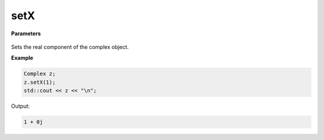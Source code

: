 
setX
=====

.. cpp:function:: constexpr void setX(const double x) noexcept

   Sets the real component :code:`x`.

**Parameters**

    .. cpp:var:: const double x

        A real number.

Sets the real component of the complex object.

**Example**

.. code-block:: cpp

    Complex z; 
    z.setX(1); 
    std::cout << z << "\n";

Output:

.. code-block:: cpp

    1 + 0j